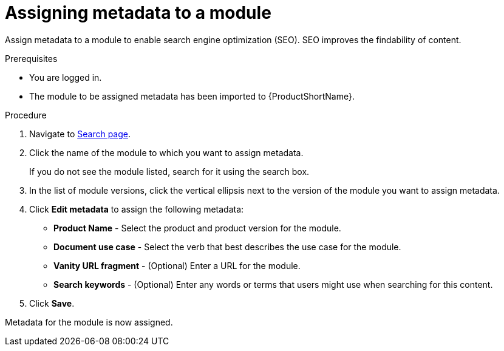 [id="assigning-metadata-to-a-module_{context}"]
= Assigning metadata to a module

Assign metadata to a module to enable search engine optimization (SEO). SEO improves the findability of content.

.Prerequisites

* You are logged in.
* The module to be assigned metadata has been imported to {ProductShortName}.

.Procedure

. Navigate to link:{LinkToSearchPage}[Search page].

. Click the name of the module to which you want to assign metadata.
+
If you do not see the module listed, search for it using the search box.

. In the list of module versions, click the vertical ellipsis next to the version of the module you want to assign metadata.

. Click *Edit metadata* to assign the following metadata: 
+
* *Product Name* - Select the product and product version for the module.
* *Document use case* - Select the verb that best describes the use case for the module.
* *Vanity URL fragment* - (Optional) Enter a URL for the module.
* *Search keywords* - (Optional) Enter any words or terms that users might use when searching for this content.

. Click *Save*.

Metadata for the module is now assigned.

